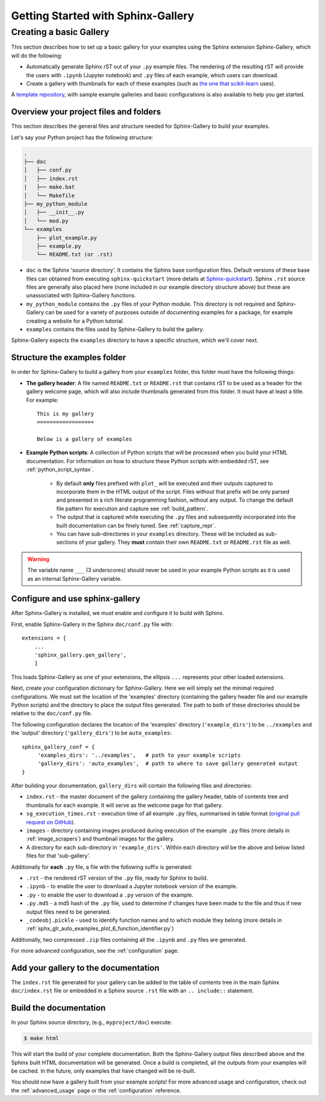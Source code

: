 ===================================
Getting Started with Sphinx-Gallery
===================================

.. _create_simple_gallery:

Creating a basic Gallery
========================

This section describes how to set up a basic gallery for your examples
using the Sphinx extension Sphinx-Gallery, which will do the following:

* Automatically generate Sphinx rST out of your ``.py`` example files. The
  rendering of the resulting rST will provide the users with ``.ipynb``
  (Jupyter notebook) and ``.py`` files of each example, which users can
  download.
* Create a gallery with thumbnails for each of these examples
  (such as `the one that scikit-learn
  <http://scikit-learn.org/stable/auto_examples/index.html>`_ uses).

A `template repository <https://github.com/sphinx-gallery/sample-project>`_,
with sample example galleries and basic configurations is also available to
help you get started.

.. _set_up_your_project:

Overview your project files and folders
---------------------------------------

This section describes the general files and structure needed for Sphinx-Gallery
to build your examples.

Let's say your Python project has the following structure:

.. code-block:: none

    .
    ├── doc
    │   ├── conf.py
    │   ├── index.rst
    |   ├── make.bat
    │   └── Makefile
    ├── my_python_module
    │   ├── __init__.py
    │   └── mod.py
    └── examples
      	├── plot_example.py
      	├── example.py
      	└── README.txt (or .rst)

* ``doc`` is the Sphinx 'source directory'. It contains the Sphinx base
  configuration files. Default versions of these base files can obtained from
  executing ``sphinx-quickstart`` (more details at `Sphinx-quickstart
  <http://www.sphinx-doc.org/en/master/usage/quickstart.html>`_). Sphinx
  ``.rst`` source files are generally also placed here (none included in
  our example directory structure above) but these are
  unassociated with Sphinx-Gallery functions.

* ``my_python_module`` contains the ``.py`` files of your Python module. This
  directory is not required and Sphinx-Gallery can be used for a variety of
  purposes outside of documenting examples for a package, for example
  creating a website for a Python tutorial.

* ``examples`` contains the files used by Sphinx-Gallery to build the gallery.

Sphinx-Gallery expects the ``examples`` directory to have a specific structure,
which we'll cover next.

Structure the examples folder
-----------------------------

In order for Sphinx-Gallery to build a gallery from your ``examples`` folder,
this folder must have the following things:

* **The gallery header**: A file named ``README.txt`` or ``README.rst`` that
  contains rST to be used as a header for the gallery welcome page, which will
  also include thumbnails generated from this folder. It must have at least a
  title. For example::

    This is my gallery
    ==================

    Below is a gallery of examples

* **Example Python scripts**: A collection of Python scripts that will be
  processed when you build your HTML documentation. For information on how
  to structure these Python scripts with embedded rST, see
  :ref:`python_script_syntax`.

    * By default **only** files prefixed with ``plot_`` will be executed and
      their outputs captured to incorporate them in the HTML
      output of the script. Files without that prefix will be only parsed and
      presented in a rich literate programming fashion, without any output. To
      change the default file pattern for execution and capture see
      :ref:`build_pattern`.
    * The output that is captured while executing the ``.py`` files and
      subsequently incorporated into the built documentation can be finely
      tuned. See :ref:`capture_repr`.
    * You can have sub-directories in your ``examples`` directory. These will be
      included as sub-sections of your gallery. They **must** contain their own
      ``README.txt`` or ``README.rst`` file as well.

.. warning::

   The variable name ``___`` (3 underscores) should never be used in your
   example Python scripts as it is used as an internal Sphinx-Gallery variable.

.. _configure_and_use_sphinx_gallery:

Configure and use sphinx-gallery
--------------------------------

After Sphinx-Gallery is installed, we must enable and configure it to build
with Sphinx.

First, enable Sphinx-Gallery in the Sphinx ``doc/conf.py`` file with::

    extensions = [
        ...
        'sphinx_gallery.gen_gallery',
        ]

This loads Sphinx-Gallery as one of your extensions, the ellipsis
``...`` represents your other loaded extensions.

Next, create your configuration dictionary for Sphinx-Gallery. Here we will
simply set the minimal required configurations. We must set the location of
the 'examples' directory (containing the gallery header file and our example
Python scripts) and the
directory to place the output files generated. The path to both of these
directories should be relative to the ``doc/conf.py`` file.

The following configuration declares the location of the 'examples' directory
(``'example_dirs'``) to be ``../examples`` and the 'output' directory
(``'gallery_dirs'``) to be ``auto_examples``::

    sphinx_gallery_conf = {
         'examples_dirs': '../examples',   # path to your example scripts
         'gallery_dirs': 'auto_examples',  # path to where to save gallery generated output
    }

After building your documentation, ``gallery_dirs`` will contain the following
files and directories:

* ``index.rst`` - the master document of the gallery containing the gallery
  header, table of contents tree and thumbnails for each example. It will serve
  as the welcome page for that gallery.
* ``sg_execution_times.rst`` - execution time of all example ``.py`` files,
  summarised in table format (`original pull request on GitHub
  <https://github.com/sphinx-gallery/sphinx-gallery/pull/348>`_).
* ``images`` - directory containing images produced during execution of the
  example ``.py`` files (more details in :ref:`image_scrapers`) and thumbnail
  images for the gallery.
* A directory for each sub-directory in ``'example_dirs'``. Within each
  directory will be the above and below listed files for that 'sub-gallery'.

Additionally for **each** ``.py`` file, a file with the following suffix is
generated:

* ``.rst`` - the rendered rST version of the ``.py`` file, ready for Sphinx
  to build.
* ``.ipynb`` - to enable the user to download a Jupyter notebook version of the
  example.
* ``.py`` - to enable the user to download a ``.py`` version of the example.
* ``.py.md5`` - a md5 hash of the ``.py`` file, used to determine if changes
  have been made to the file and thus if new output files need to be generated.
* ``_codeobj.pickle`` - used to identify function names and to which module
  they belong (more details in
  :ref:`sphx_glr_auto_examples_plot_6_function_identifier.py`)

Additionally, two compressed ``.zip`` files containing all the ``.ipynb`` and
``.py`` files are generated.

For more advanced configuration, see the :ref:`configuration` page.

Add your gallery to the documentation
-------------------------------------

The ``index.rst`` file generated for your gallery can be added to the table of
contents tree in the main Sphinx ``doc/index.rst`` file  or embedded in a
Sphinx source ``.rst`` file with an ``.. include::`` statement.

Build the documentation
-----------------------

In your Sphinx source directory, (e.g., ``myproject/doc``) execute:

.. code-block:: bash

    $ make html

This will start the build of your complete documentation. Both
the Sphinx-Gallery output files described above and
the Sphinx built HTML documentation will
be generated. Once a build is completed, all the outputs from your examples
will be cached.
In the future, only examples that have changed will be re-built.

You should now have a gallery built from your example scripts! For more
advanced usage and configuration, check out the :ref:`advanced_usage` page or
the :ref:`configuration` reference.
